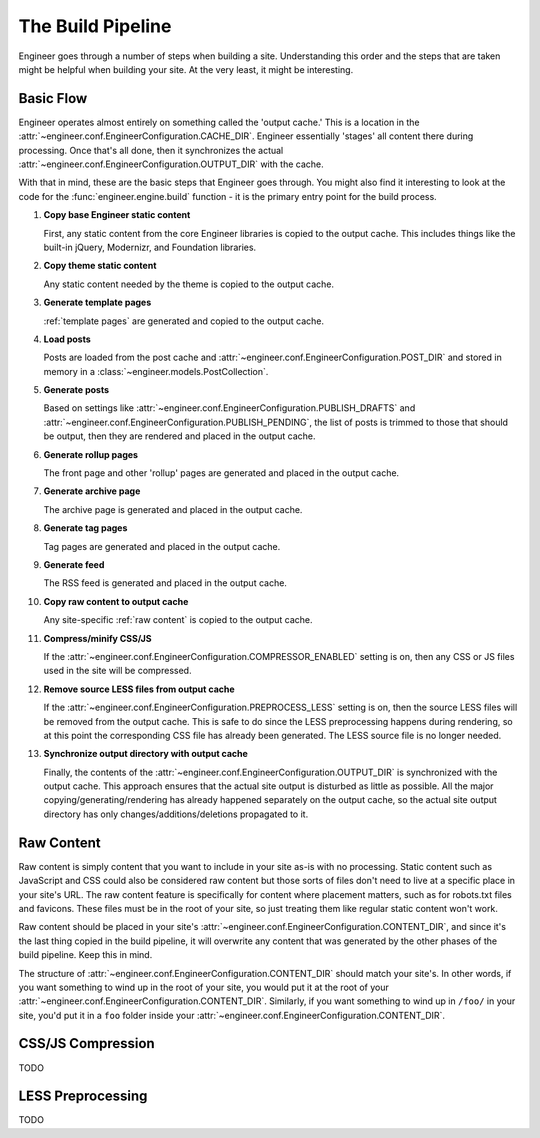 
.. _build pipeline:

==================
The Build Pipeline
==================

Engineer goes through a number of steps when building a site. Understanding this order and the steps that are taken
might be helpful when building your site. At the very least, it might be interesting.


Basic Flow
==========

Engineer operates almost entirely on something called the 'output cache.' This is a location in the
:attr:`~engineer.conf.EngineerConfiguration.CACHE_DIR`. Engineer essentially 'stages' all content there during
processing. Once that's all done, then it synchronizes the actual
:attr:`~engineer.conf.EngineerConfiguration.OUTPUT_DIR` with the cache.

With that in mind, these are the basic steps that Engineer goes through. You might also find it interesting to look at
the code for the :func:`engineer.engine.build` function - it is the primary entry point for the build process.

#. **Copy base Engineer static content**

   First, any static content from the core Engineer libraries is copied to the output cache. This includes things
   like the built-in jQuery, Modernizr, and Foundation libraries.

#. **Copy theme static content**

   Any static content needed by the theme is copied to the output cache.

#. **Generate template pages**

   :ref:`template pages` are generated and copied to the output cache.

#. **Load posts**

   Posts are loaded from the post cache and :attr:`~engineer.conf.EngineerConfiguration.POST_DIR` and stored in
   memory in a :class:`~engineer.models.PostCollection`.

#. **Generate posts**

   Based on settings like :attr:`~engineer.conf.EngineerConfiguration.PUBLISH_DRAFTS`
   and :attr:`~engineer.conf.EngineerConfiguration.PUBLISH_PENDING`, the list of posts is trimmed to those that
   should be output, then they are rendered and placed in the output cache.

#. **Generate rollup pages**

   The front page and other 'rollup' pages are generated and placed in the output cache.

#. **Generate archive page**

   The archive page is generated and placed in the output cache.

#. **Generate tag pages**

   Tag pages are generated and placed in the output cache.

#. **Generate feed**

   The RSS feed is generated and placed in the output cache.

#. **Copy raw content to output cache**

   Any site-specific :ref:`raw content` is copied to the output cache.

#. **Compress/minify CSS/JS**

   If the :attr:`~engineer.conf.EngineerConfiguration.COMPRESSOR_ENABLED` setting is on,
   then any CSS or JS files used in the site will be compressed.

   .. seealso:: :ref:`compression`

#. **Remove source LESS files from output cache**

   If the :attr:`~engineer.conf.EngineerConfiguration.PREPROCESS_LESS` setting is on,
   then the source LESS files will be removed from the output cache. This is safe to do since the LESS preprocessing
   happens during rendering, so at this point the corresponding CSS file has already been generated. The LESS source
   file is no longer needed.

#. **Synchronize output directory with output cache**

   Finally, the contents of the :attr:`~engineer.conf.EngineerConfiguration.OUTPUT_DIR` is synchronized with the
   output cache. This approach ensures that the actual site output is disturbed as little as possible. All the major
   copying/generating/rendering has already happened separately on the output cache,
   so the actual site output directory has only changes/additions/deletions propagated to it.


.. _raw content:

Raw Content
===========

Raw content is simply content that you want to include in your site as-is with no processing. Static content such as
JavaScript and CSS could also be considered raw content but those sorts of files don't need to live at a specific
place in your site's URL. The raw content feature is specifically for content where placement matters,
such as for robots.txt files and favicons. These files must be in the root of your site,
so just treating them like regular static content won't work.

Raw content should be placed in your site's :attr:`~engineer.conf.EngineerConfiguration.CONTENT_DIR`,
and since it's the last thing copied in the build pipeline, it will overwrite any content that was generated by the
other phases of the build pipeline. Keep this in mind.

The structure of :attr:`~engineer.conf.EngineerConfiguration.CONTENT_DIR` should match your site's. In other words,
if you want something to wind up in the root of your site, you would put it at the root of your
:attr:`~engineer.conf.EngineerConfiguration.CONTENT_DIR`. Similarly, if you want something to wind up in ``/foo/`` in
your site, you'd put it in a ``foo`` folder inside your :attr:`~engineer.conf.EngineerConfiguration.CONTENT_DIR`.


.. _compression:

CSS/JS Compression
==================

TODO


.. _LESS preprocessing:

LESS Preprocessing
==================

TODO

